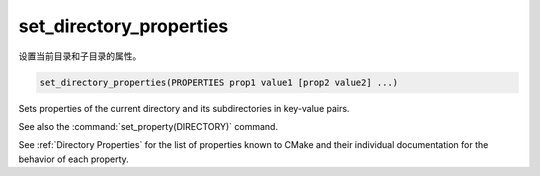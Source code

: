 set_directory_properties
------------------------

设置当前目录和子目录的属性。

.. code-block:: cmake

  set_directory_properties(PROPERTIES prop1 value1 [prop2 value2] ...)

Sets properties of the current directory and its subdirectories in key-value pairs.

See also the :command:`set_property(DIRECTORY)` command.

See :ref:`Directory Properties` for the list of properties known to CMake
and their individual documentation for the behavior of each property.
